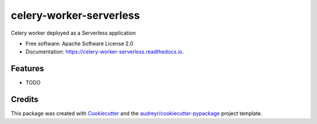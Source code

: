 ========================
celery-worker-serverless
========================


.. image:: https://img.shields.io/pypi/v/celery_worker_serverless.svg
        :target: https://pypi.python.org/pypi/celery_worker_serverless

.. image:: https://img.shields.io/travis/alanjds/celery_worker_serverless.svg
        :target: https://travis-ci.org/alanjds/celery_worker_serverless

.. image:: https://readthedocs.org/projects/celery-worker-serverless/badge/?version=latest
        :target: https://celery-worker-serverless.readthedocs.io/en/latest/?badge=latest
        :alt: Documentation Status




Celery worker deployed as a Serverless application


* Free software: Apache Software License 2.0
* Documentation: https://celery-worker-serverless.readthedocs.io.


Features
--------

* TODO

Credits
-------

This package was created with Cookiecutter_ and the `audreyr/cookiecutter-pypackage`_ project template.

.. _Cookiecutter: https://github.com/audreyr/cookiecutter
.. _`audreyr/cookiecutter-pypackage`: https://github.com/audreyr/cookiecutter-pypackage
